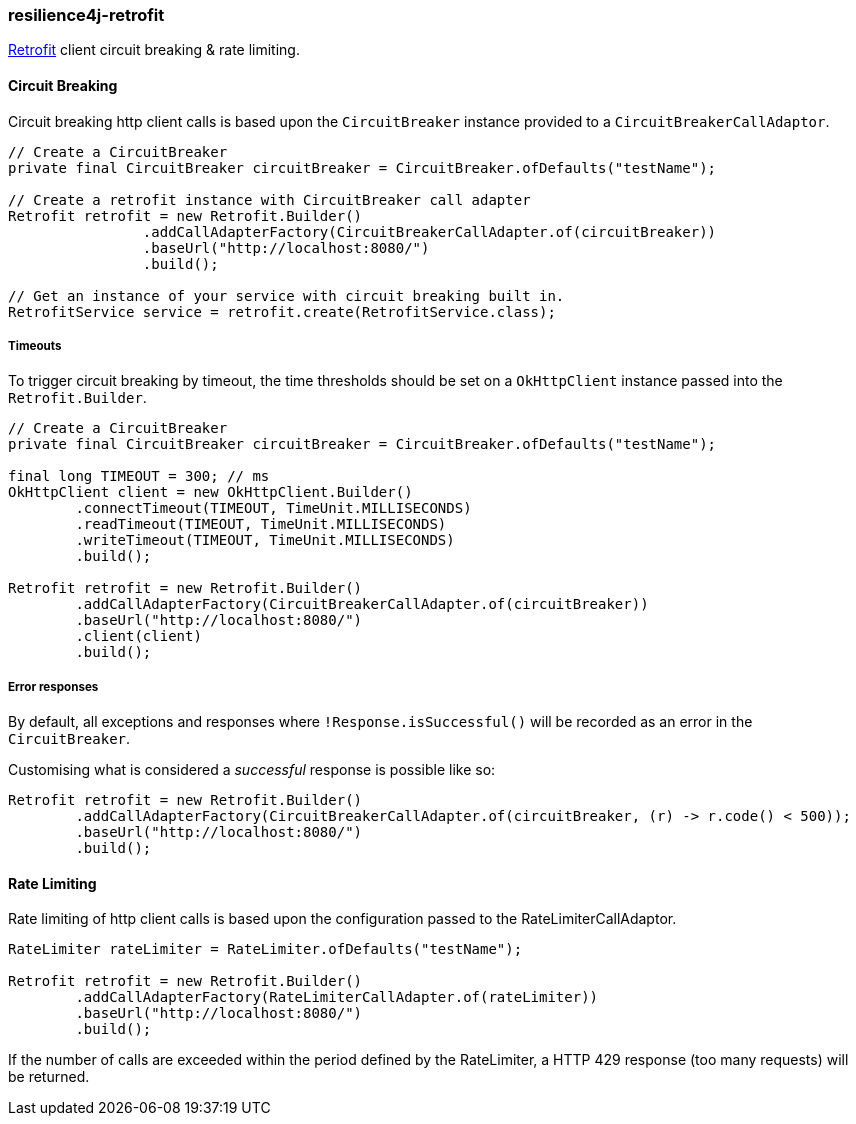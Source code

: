 === resilience4j-retrofit

https://square.github.io/retrofit/[Retrofit] client circuit breaking & rate limiting.

==== Circuit Breaking

Circuit breaking http client calls is based upon the `CircuitBreaker` instance provided to a `CircuitBreakerCallAdaptor`.

[source,java]
----
// Create a CircuitBreaker
private final CircuitBreaker circuitBreaker = CircuitBreaker.ofDefaults("testName");

// Create a retrofit instance with CircuitBreaker call adapter
Retrofit retrofit = new Retrofit.Builder()
                .addCallAdapterFactory(CircuitBreakerCallAdapter.of(circuitBreaker))
                .baseUrl("http://localhost:8080/")
                .build();

// Get an instance of your service with circuit breaking built in.
RetrofitService service = retrofit.create(RetrofitService.class);
----

===== Timeouts
To trigger circuit breaking by timeout, the time thresholds should be set on a `OkHttpClient` instance passed into the
`Retrofit.Builder`.

[source,java]
----
// Create a CircuitBreaker
private final CircuitBreaker circuitBreaker = CircuitBreaker.ofDefaults("testName");

final long TIMEOUT = 300; // ms
OkHttpClient client = new OkHttpClient.Builder()
        .connectTimeout(TIMEOUT, TimeUnit.MILLISECONDS)
        .readTimeout(TIMEOUT, TimeUnit.MILLISECONDS)
        .writeTimeout(TIMEOUT, TimeUnit.MILLISECONDS)
        .build();

Retrofit retrofit = new Retrofit.Builder()
        .addCallAdapterFactory(CircuitBreakerCallAdapter.of(circuitBreaker))
        .baseUrl("http://localhost:8080/")
        .client(client)
        .build();
----

===== Error responses

By default, all exceptions and responses where `!Response.isSuccessful()` will be recorded as an error in the `CircuitBreaker`.

Customising what is considered a _successful_ response is possible like so:

[source,java]
----
Retrofit retrofit = new Retrofit.Builder()
        .addCallAdapterFactory(CircuitBreakerCallAdapter.of(circuitBreaker, (r) -> r.code() < 500));
        .baseUrl("http://localhost:8080/")
        .build();
----

==== Rate Limiting

Rate limiting of http client calls is based upon the configuration passed to the RateLimiterCallAdaptor.

[source, java]
----
RateLimiter rateLimiter = RateLimiter.ofDefaults("testName");

Retrofit retrofit = new Retrofit.Builder()
        .addCallAdapterFactory(RateLimiterCallAdapter.of(rateLimiter))
        .baseUrl("http://localhost:8080/")
        .build();
----


If the number of calls are exceeded within the period defined by the RateLimiter, a HTTP 429 response (too many requests) will be returned.

